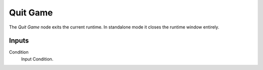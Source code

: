 

+++++++++++++++
Quit Game
+++++++++++++++

.. figure:: /images/Logic_Nodes/quit_game_node.png
   :align: right
   :width: 215
   :alt: Quit Game Node.

The *Quit Game* node exits the current runtime. In standalone mode it closes the runtime
window entirely.

Inputs
=======

Condition
   Input Condition.
